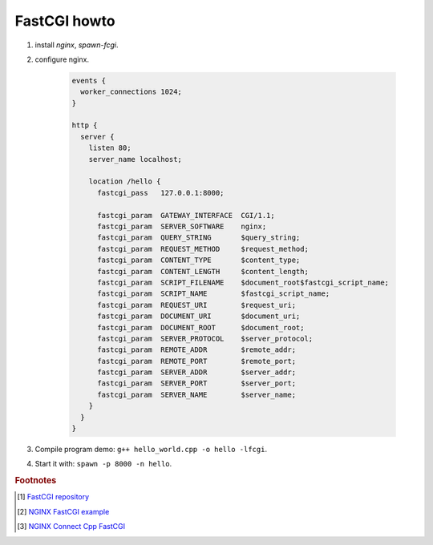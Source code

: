 *************
FastCGI howto
*************

#. install `nginx`, `spawn-fcgi`.
   
#. configure nginx.
   
    .. code-block:: none

        events {
          worker_connections 1024;
        }
        
        http {
          server {
            listen 80;
            server_name localhost;
        
            location /hello {
              fastcgi_pass   127.0.0.1:8000;
        
              fastcgi_param  GATEWAY_INTERFACE  CGI/1.1;
              fastcgi_param  SERVER_SOFTWARE    nginx;
              fastcgi_param  QUERY_STRING       $query_string;
              fastcgi_param  REQUEST_METHOD     $request_method;
              fastcgi_param  CONTENT_TYPE       $content_type;
              fastcgi_param  CONTENT_LENGTH     $content_length;
              fastcgi_param  SCRIPT_FILENAME    $document_root$fastcgi_script_name;
              fastcgi_param  SCRIPT_NAME        $fastcgi_script_name;
              fastcgi_param  REQUEST_URI        $request_uri;
              fastcgi_param  DOCUMENT_URI       $document_uri;
              fastcgi_param  DOCUMENT_ROOT      $document_root;
              fastcgi_param  SERVER_PROTOCOL    $server_protocol;
              fastcgi_param  REMOTE_ADDR        $remote_addr;
              fastcgi_param  REMOTE_PORT        $remote_port;
              fastcgi_param  SERVER_ADDR        $server_addr;
              fastcgi_param  SERVER_PORT        $server_port;
              fastcgi_param  SERVER_NAME        $server_name;
            }
          }
        }

#. Compile program demo: ``g++ hello_world.cpp -o hello -lfcgi``.

#. Start it with: ``spawn -p 8000 -n hello``.
   
.. rubric:: Footnotes

.. [#] `FastCGI repository <https://fastcgi-archives.github.io/>`_
.. [#] `NGINX FastCGI example <http://nginx.org/en/docs/http/ngx_http_fastcgi_module.html#example>`_
.. [#] `NGINX Connect Cpp FastCGI <http://chriswu.me/blog/writing-hello-world-in-fcgi-with-c-plus-plus/>`_